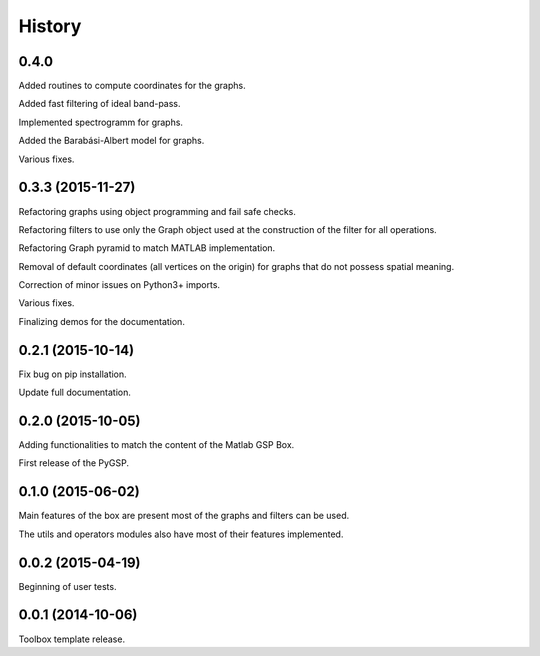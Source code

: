 .. :changelog:

=======
History
=======

0.4.0
-----------------
Added routines to compute coordinates for the graphs.

Added fast filtering of ideal band-pass.

Implemented spectrogramm for graphs.

Added the Barabási-Albert model for graphs.

Various fixes.


0.3.3 (2015-11-27)
------------------

Refactoring graphs using object programming and fail safe checks.

Refactoring filters to use only the Graph object used at the construction of the filter for all operations.

Refactoring Graph pyramid to match MATLAB implementation.

Removal of default coordinates (all vertices on the origin) for graphs that do not possess spatial meaning.

Correction of minor issues on Python3+ imports.

Various fixes.

Finalizing demos for the documentation.


0.2.1 (2015-10-14)
------------------

Fix bug on pip installation.

Update full documentation.


0.2.0 (2015-10-05)
------------------

Adding functionalities to match the content of the Matlab GSP Box.

First release of the PyGSP.


0.1.0 (2015-06-02)
------------------

Main features of the box are present most of the graphs and filters can be used.

The utils and operators modules also have most of their features implemented.


0.0.2 (2015-04-19)
------------------

Beginning of user tests.


0.0.1 (2014-10-06)
------------------

Toolbox template release.
